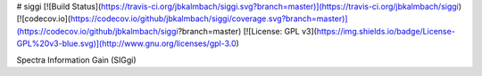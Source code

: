 # siggi 
[![Build Status](https://travis-ci.org/jbkalmbach/siggi.svg?branch=master)](https://travis-ci.org/jbkalmbach/siggi)
[![codecov.io](https://codecov.io/github/jbkalmbach/siggi/coverage.svg?branch=master)](https://codecov.io/github/jbkalmbach/siggi?branch=master)
[![License: GPL v3](https://img.shields.io/badge/License-GPL%20v3-blue.svg)](http://www.gnu.org/licenses/gpl-3.0)

Spectra Information Gain (SIGgi)


